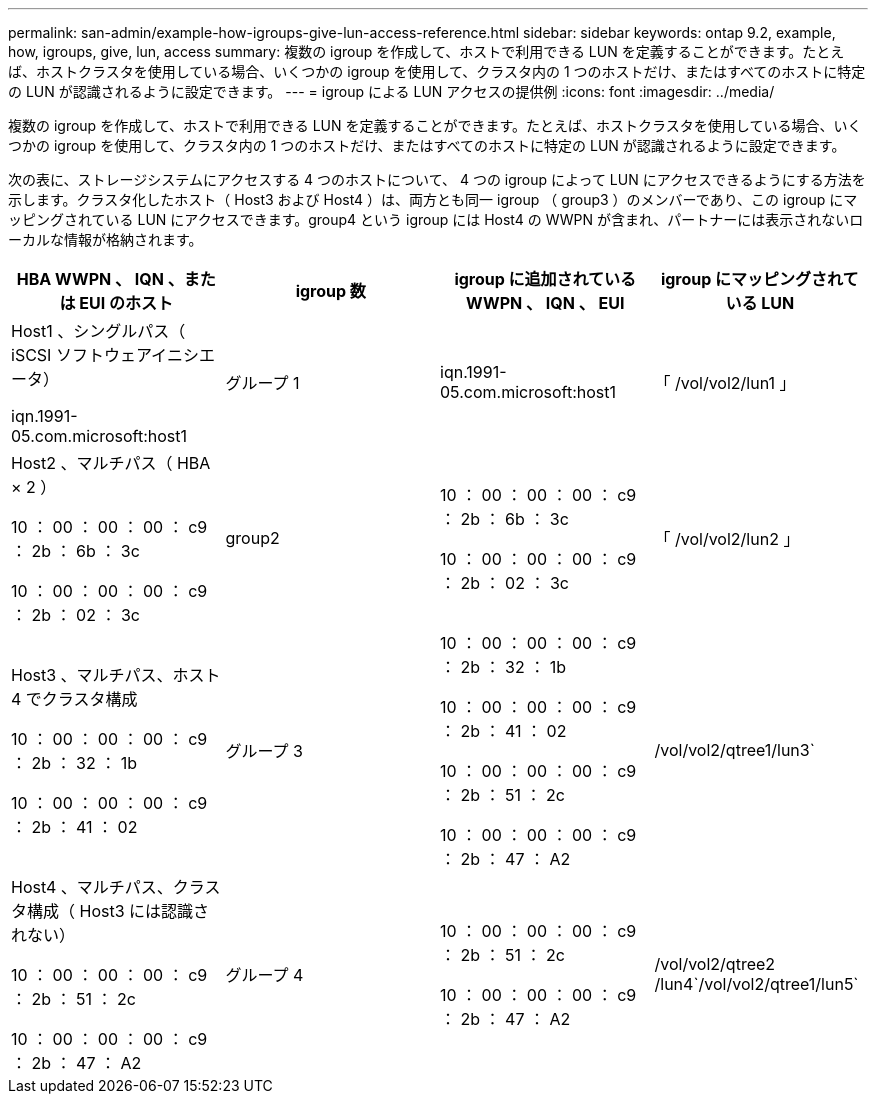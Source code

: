 ---
permalink: san-admin/example-how-igroups-give-lun-access-reference.html 
sidebar: sidebar 
keywords: ontap 9.2, example, how, igroups, give, lun, access 
summary: 複数の igroup を作成して、ホストで利用できる LUN を定義することができます。たとえば、ホストクラスタを使用している場合、いくつかの igroup を使用して、クラスタ内の 1 つのホストだけ、またはすべてのホストに特定の LUN が認識されるように設定できます。 
---
= igroup による LUN アクセスの提供例
:icons: font
:imagesdir: ../media/


[role="lead"]
複数の igroup を作成して、ホストで利用できる LUN を定義することができます。たとえば、ホストクラスタを使用している場合、いくつかの igroup を使用して、クラスタ内の 1 つのホストだけ、またはすべてのホストに特定の LUN が認識されるように設定できます。

次の表に、ストレージシステムにアクセスする 4 つのホストについて、 4 つの igroup によって LUN にアクセスできるようにする方法を示します。クラスタ化したホスト（ Host3 および Host4 ）は、両方とも同一 igroup （ group3 ）のメンバーであり、この igroup にマッピングされている LUN にアクセスできます。group4 という igroup には Host4 の WWPN が含まれ、パートナーには表示されないローカルな情報が格納されます。

[cols="4*"]
|===
| HBA WWPN 、 IQN 、または EUI のホスト | igroup 数 | igroup に追加されている WWPN 、 IQN 、 EUI | igroup にマッピングされている LUN 


 a| 
Host1 、シングルパス（ iSCSI ソフトウェアイニシエータ）

iqn.1991-05.com.microsoft:host1
 a| 
グループ 1
 a| 
iqn.1991-05.com.microsoft:host1
 a| 
「 /vol/vol2/lun1 」



 a| 
Host2 、マルチパス（ HBA × 2 ）

10 ： 00 ： 00 ： 00 ： c9 ： 2b ： 6b ： 3c

10 ： 00 ： 00 ： 00 ： c9 ： 2b ： 02 ： 3c
 a| 
group2
 a| 
10 ： 00 ： 00 ： 00 ： c9 ： 2b ： 6b ： 3c

10 ： 00 ： 00 ： 00 ： c9 ： 2b ： 02 ： 3c
 a| 
「 /vol/vol2/lun2 」



 a| 
Host3 、マルチパス、ホスト 4 でクラスタ構成

10 ： 00 ： 00 ： 00 ： c9 ： 2b ： 32 ： 1b

10 ： 00 ： 00 ： 00 ： c9 ： 2b ： 41 ： 02
 a| 
グループ 3
 a| 
10 ： 00 ： 00 ： 00 ： c9 ： 2b ： 32 ： 1b

10 ： 00 ： 00 ： 00 ： c9 ： 2b ： 41 ： 02

10 ： 00 ： 00 ： 00 ： c9 ： 2b ： 51 ： 2c

10 ： 00 ： 00 ： 00 ： c9 ： 2b ： 47 ： A2
 a| 
/vol/vol2/qtree1/lun3`



 a| 
Host4 、マルチパス、クラスタ構成（ Host3 には認識されない）

10 ： 00 ： 00 ： 00 ： c9 ： 2b ： 51 ： 2c

10 ： 00 ： 00 ： 00 ： c9 ： 2b ： 47 ： A2
 a| 
グループ 4
 a| 
10 ： 00 ： 00 ： 00 ： c9 ： 2b ： 51 ： 2c

10 ： 00 ： 00 ： 00 ： c9 ： 2b ： 47 ： A2
 a| 
/vol/vol2/qtree2 /lun4`/vol/vol2/qtree1/lun5`

|===